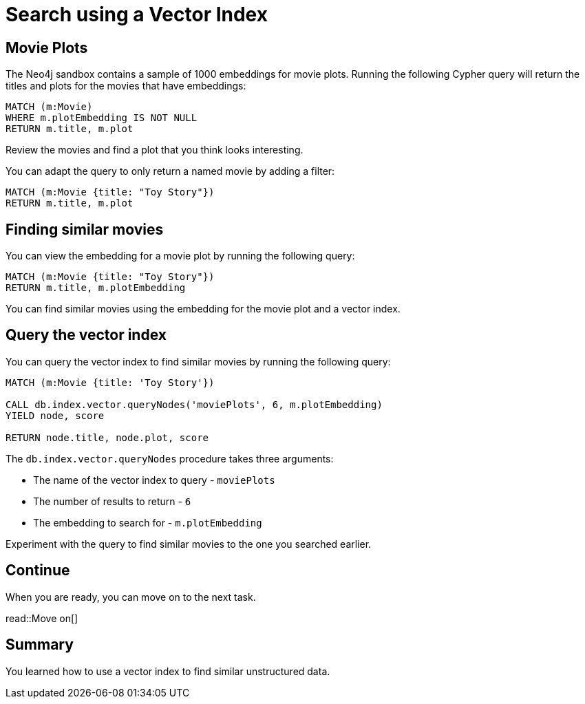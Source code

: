 = Search using a Vector Index
:order: 3
:type: challenge
:sandbox: true
:slides: true

[.slide.discrete]
== Movie Plots
The Neo4j sandbox contains a sample of 1000 embeddings for movie plots.
Running the following Cypher query will return the titles and plots for the movies that have embeddings:

[source, cypher]
----
MATCH (m:Movie)
WHERE m.plotEmbedding IS NOT NULL
RETURN m.title, m.plot
----

Review the movies and find a plot that you think looks interesting.

You can adapt the query to only return a named movie by adding a filter:

[source, cypher]
----
MATCH (m:Movie {title: "Toy Story"})
RETURN m.title, m.plot
----

[.slide]
== Finding similar movies

You can view the embedding for a movie plot by running the following query:

[source, cypher]
----
MATCH (m:Movie {title: "Toy Story"})
RETURN m.title, m.plotEmbedding
----

You can find similar movies using the embedding for the movie plot and a vector index.

[.slide.discrete]
== Query the vector index

You can query the vector index to find similar movies by running the following query:

[source, cypher]
----
MATCH (m:Movie {title: 'Toy Story'})

CALL db.index.vector.queryNodes('moviePlots', 6, m.plotEmbedding)
YIELD node, score

RETURN node.title, node.plot, score
----

The `db.index.vector.queryNodes` procedure takes three arguments:

* The name of the vector index to query - `moviePlots`
* The number of results to return - `6`
* The embedding to search for - `m.plotEmbedding`

Experiment with the query to find similar movies to the one you searched earlier.

[.next]
== Continue

When you are ready, you can move on to the next task.

read::Move on[]

[.summary]
== Summary

You learned how to use a vector index to find similar unstructured data.